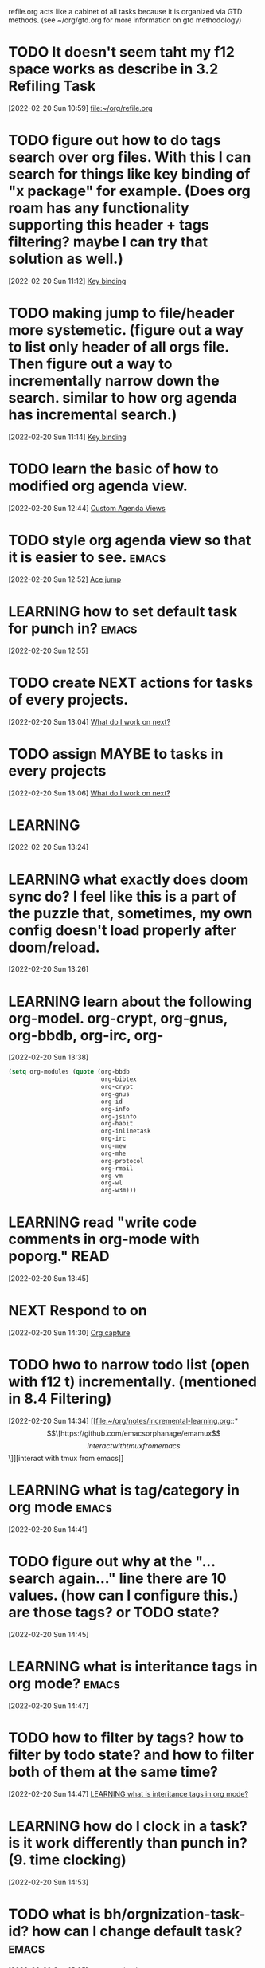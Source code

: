 #+FILETAGS: REFILE

refile.org acts like a cabinet of all tasks because it is organized via GTD methods. (see ~/org/gtd.org for more information on gtd methodology)

* TODO It doesn't seem taht my f12 space works as describe in 3.2 Refiling Task
:LOGBOOK:
CLOCK: [2022-02-20 Sun 10:59]--[2022-02-20 Sun 11:00] =>  0:01
:END:
[2022-02-20 Sun 10:59]
[[file:~/org/refile.org][file:~/org/refile.org]]
* TODO figure out how to do tags search over org files. With this I can search for things like key binding of "x package" for example. (Does org roam has any functionality supporting this header + tags filtering? maybe I can try that solution as well.)
:LOGBOOK:
CLOCK: [2022-02-20 Sun 11:12]--[2022-02-20 Sun 11:13] =>  0:01
:END:
[2022-02-20 Sun 11:12]
[[file:~/org/notes/emacs/packages/org-agenda-note.org::*Key binding][Key binding]]
* TODO making jump to file/header more systemetic. (figure out a way to list only header of all orgs file. Then figure out a way to incrementally narrow down the search. similar to how org agenda has incremental search.)
:LOGBOOK:
CLOCK: [2022-02-20 Sun 11:14]--[2022-02-20 Sun 11:15] =>  0:01
:END:
[2022-02-20 Sun 11:14]
[[file:~/org/notes/emacs/packages/org-agenda-note.org::*Key binding][Key binding]]
* TODO learn the basic of how to modified org agenda view.
[2022-02-20 Sun 12:44]
[[file:~/.doom.d/config.org::*Custom Agenda Views][Custom Agenda Views]]
* TODO style org agenda view so that it is easier to see. :emacs:
:LOGBOOK:
CLOCK: [2022-02-20 Sun 12:52]--[2022-02-20 Sun 12:53] =>  0:01
:END:
[2022-02-20 Sun 12:52]
[[file:~/.doom.d/config.org::*Ace jump][Ace jump]]
* LEARNING how to set default task for punch in? :emacs:
:LOGBOOK:
CLOCK: [2022-02-20 Sun 12:55]--[2022-02-20 Sun 12:56] =>  0:01
:END:
[2022-02-20 Sun 12:55]
* TODO create NEXT actions for tasks of every projects.
:LOGBOOK:
CLOCK: [2022-02-20 Sun 13:04]--[2022-02-20 Sun 13:05] =>  0:01
:END:
[2022-02-20 Sun 13:04]
[[file:~/org/notes/getting-things-done-gtd-note.org::a][What do I work on next?]]
* TODO assign MAYBE to tasks in every projects
[2022-02-20 Sun 13:06]
[[file:~/org/notes/getting-things-done-gtd-note.org::*What do I work on next?][What do I work on next?]]
* LEARNING
:LOGBOOK:
CLOCK: [2022-02-20 Sun 13:24]--[2022-02-20 Sun 13:26] =>  0:02
:END:
[2022-02-20 Sun 13:24]
* LEARNING what exactly does doom sync do? I feel like this is a part of the puzzle that, sometimes, my own config doesn't load properly after doom/reload.
:LOGBOOK:
CLOCK: [2022-02-20 Sun 14:30]--[2022-02-20 Sun 14:34] =>  0:04
CLOCK: [2022-02-20 Sun 14:27]--[2022-02-20 Sun 14:30] =>  0:03
CLOCK: [2022-02-20 Sun 13:46]--[2022-02-20 Sun 14:27] =>  0:41
CLOCK: [2022-02-20 Sun 13:42]--[2022-02-20 Sun 13:45] =>  0:03
CLOCK: [2022-02-20 Sun 13:39]--[2022-02-20 Sun 13:40] =>  0:01
CLOCK: [2022-02-20 Sun 13:27]--[2022-02-20 Sun 13:38] =>  0:11
CLOCK: [2022-02-20 Sun 13:26]--[2022-02-20 Sun 13:27] =>  0:01
:END:
[2022-02-20 Sun 13:26]
* LEARNING learn about the following org-model. org-crypt, org-gnus, org-bbdb, org-irc, org-
:LOGBOOK:
CLOCK: [2022-02-20 Sun 13:38]--[2022-02-20 Sun 13:39] =>  0:01
:END:
[2022-02-20 Sun 13:38]
#+BEGIN_SRC emacs-lisp
(setq org-modules (quote (org-bbdb
                          org-bibtex
                          org-crypt
                          org-gnus
                          org-id
                          org-info
                          org-jsinfo
                          org-habit
                          org-inlinetask
                          org-irc
                          org-mew
                          org-mhe
                          org-protocol
                          org-rmail
                          org-vm
                          org-wl
                          org-w3m)))
#+END_SRC
* LEARNING read "write code comments in org-mode with poporg." :READ:
:LOGBOOK:
CLOCK: [2022-02-20 Sun 13:45]--[2022-02-20 Sun 13:46] =>  0:01
:END:
[2022-02-20 Sun 13:45]
* NEXT Respond to  on
SCHEDULED: <2022-02-20 Sun>
[2022-02-20 Sun 14:30]
[[file:~/.doom.d/config.org::*Org capture][Org capture]]
* TODO hwo to narrow todo list (open with f12 t) incrementally. (mentioned in 8.4 Filtering)
:LOGBOOK:
CLOCK: [2022-02-20 Sun 14:34]--[2022-02-20 Sun 14:35] =>  0:01
:END:
[2022-02-20 Sun 14:34]
[[file:~/org/notes/incremental-learning.org::*\[\[https://github.com/emacsorphanage/emamux\]\[interact with tmux from emacs\]\]][interact with tmux from emacs]]
* LEARNING what is tag/category in org mode :emacs:
[2022-02-20 Sun 14:41]
* TODO figure out why at the "...search again..." line there are 10 values. (how can I configure this.) are those tags? or TODO state?
:LOGBOOK:
CLOCK: [2022-02-20 Sun 14:45]--[2022-02-20 Sun 14:46] =>  0:01
:END:
[2022-02-20 Sun 14:45]
* LEARNING what is interitance tags in org mode? :emacs:
[2022-02-20 Sun 14:47]
* TODO how to filter by tags? how to filter by todo state? and how to filter both of them at the same time?
:LOGBOOK:
CLOCK: [2022-02-20 Sun 14:47]--[2022-02-20 Sun 14:48] =>  0:01
:END:
[2022-02-20 Sun 14:47]
[[file:~/org/refile.org::*LEARNING what is interitance tags in org mode?][LEARNING what is interitance tags in org mode?]]
* LEARNING how do I clock in a task? is it work differently than punch in? (9. time clocking)
:LOGBOOK:
CLOCK: [2022-02-20 Sun 14:53]--[2022-02-20 Sun 14:54] =>  0:01
:END:
[2022-02-20 Sun 14:53]
* TODO what is bh/orgnization-task-id? how can I change default task? :emacs:
:LOGBOOK:
CLOCK: [2022-02-20 Sun 15:05]--[2022-02-20 Sun 15:06] =>  0:01
:END:
[2022-02-20 Sun 15:05]
[[file:~/.doom.d/config.org::*uncategorized][uncategorized]]
* LEARNING what is the proper way to stop the clock-in? how to report time spend tracked by clock
:LOGBOOK:
CLOCK: [2022-02-20 Sun 15:20]--[2022-02-20 Sun 15:21] =>  0:01
:END:
[2022-02-20 Sun 15:20]
* NEXT clocking system works mostly, but I feel that there are too many ways to manually mess up things. Is it possible to implement the same clock system, but make it more robust to manual mistake/error.
:LOGBOOK:
CLOCK: [2022-02-20 Sun 17:39]--[2022-02-20 Sun 17:40] =>  0:01
CLOCK: [2022-02-20 Sun 17:29]--[2022-02-20 Sun 17:30] =>  0:01
:END:
[2022-02-20 Sun 17:29]
[[file:~/org/todo.org::*Task 4][Task 4]]
* TODO how to see my current clock-in task?
[2022-02-20 Sun 17:41]
[[file:~/org/refile.org::*LEARNING how do I clock in a task? is it work differently than punch in? (9. time clocking)][LEARNING how do I clock in a task? is it work differently than punch in? (9. time clocking)]]
* useful keybinding c-c c-w :NOTE:
:LOGBOOK:
CLOCK: [2022-02-20 Sun 19:22]--[2022-02-20 Sun 19:23] =>  0:01
:END:
[2022-02-20 Sun 19:22]
[[file:/tmp/agenda.html::<!DOCTYPE html PUBLIC "-//W3C//DTD HTML 4.01//EN">]]
* NEXT useful key-binding c-c c-w
[2022-02-20 Sun 19:23]
[[file:/tmp/agenda.html::<!DOCTYPE html PUBLIC "-//W3C//DTD HTML 4.01//EN">]]
* TODO figure out why my configuration cannot be loaded to doom sandbox? is it sandbox error? :emacs:
:LOGBOOK:
CLOCK: [2022-02-20 Sun 21:53]--[2022-02-20 Sun 21:55] =>  0:02
:END:
[2022-02-20 Sun 21:53]
* TODO figure out how to change lispy key binding. D for delete and y for yank. :emacs:
:LOGBOOK:
CLOCK: [2022-02-20 Sun 21:56]--[2022-02-20 Sun 21:57] =>  0:01
:END:
[2022-02-20 Sun 21:56]
[[file:~/org/projects/sideprojects/garun/garun.org::*assign schedule and deadline to header doesn't show in agenda?][assign schedule and deadline to header doesn't show in agenda?]]
* NEXT how to search tags in agenda mode? OR how to filter by tags? :emacs:
:LOGBOOK:
CLOCK: [2022-02-20 Sun 22:30]--[2022-02-20 Sun 22:31] =>  0:01
:END:
[2022-02-20 Sun 22:30]
[[file:~/org/refile.org::*figure out how to do tags search over org files. With this I can search for things like key binding of "x package" for example. (Does org roam has any functionality supporting this header + tags filtering? maybe I can try that solution as well.)][figure out how to do tags search over org files. With this I can search for things like key binding of "x package" for example. (Does org roam has any functionality supporting this header + tags filtering? maybe I can try that solution as well.)]]
* TODO how to schedule recurrence task like weekly review to be the first task on every monday.
:LOGBOOK:
CLOCK: [2022-02-20 Sun 23:14]--[2022-02-20 Sun 23:15] =>  0:01
:END:
[2022-02-20 Sun 23:14]
[[file:~/org/weekly-review.org][file:~/org/weekly-review.org]]
* NEXT how do I archieve stuff in org mode? :emacs:
:LOGBOOK:
CLOCK: [2022-02-21 Mon 00:03]--[2022-02-21 Mon 00:04] =>  0:01
CLOCK: [2022-02-20 Sun 23:49]--[2022-02-20 Sun 23:50] =>  0:01
:END:
[2022-02-20 Sun 23:49]
[[file:~/.doom.d/config.org::*Report block][Report block]]
* TODO workon refiling stuff
[2022-02-21 Mon 00:11]
[[file:~/org/refile.org::+FILETAGS: REFILE]]
* TODO update phone OS and buy iphone storage.
:LOGBOOK:
CLOCK: [2022-02-21 Mon 21:48]--[2022-02-21 Mon 21:49] =>  0:01
:END:
[2022-02-21 Mon 21:48]
[[file:~/org/journal.org::*shower][shower]]
* TODO tell jared to always close bathroom door because dogs drink from the toilet.
:LOGBOOK:
CLOCK: [2022-02-21 Mon 22:00]--[2022-02-21 Mon 22:01] =>  0:01
:END:
[2022-02-21 Mon 22:00]
[[file:~/org/PhD.org::*PhD][PhD]]
* TODO write notes on definition of tags in emacs, so it stay consistence. :gtd:@home:
:LOGBOOK:
CLOCK: [2022-02-21 Mon 22:02]--[2022-02-21 Mon 22:03] =>  0:01
:END:
[2022-02-21 Mon 22:02]
[[file:~/org/GTD.org::+TITLE: Gtd]]
